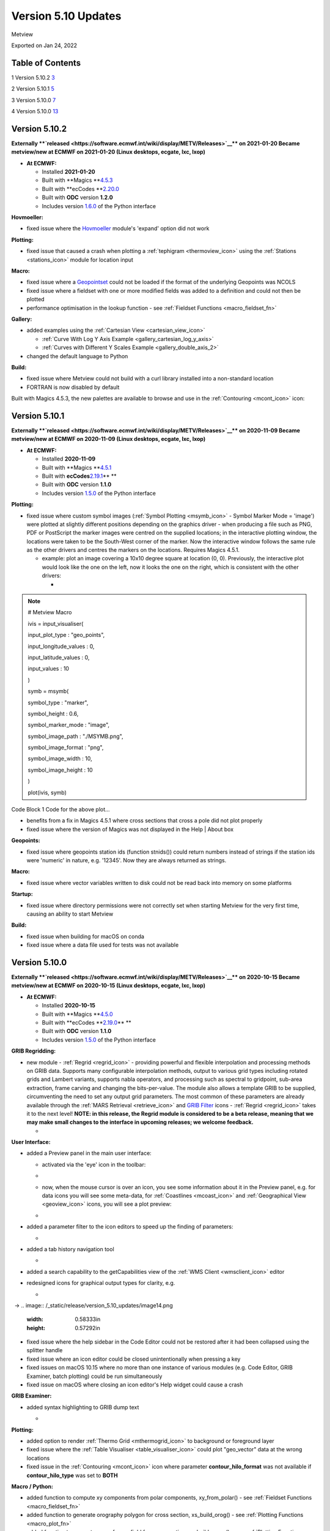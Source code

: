 .. _version_5.10_updates:

Version 5.10 Updates
////////////////////

Metview

Exported on Jan 24, 2022

Table of Contents
=================

1 Version 5.10.2 `3 <#version-5.10.2>`__

2 Version 5.10.1 `5 <#version-5.10.1>`__

3 Version 5.10.0 `7 <#version-5.10.0>`__

4 Version 5.10.0 `13 <#version-5.10.0-1>`__

Version 5.10.2
==============

**Externally **\ `released <https://software.ecmwf.int/wiki/display/METV/Releases>`__\ ** on
2021-01-20
Became metview/new at ECMWF on 2021-01-20 (Linux desktops, ecgate, lxc,
lxop)**

-  **At ECMWF:**

   -  Installed **2021-01-20**

   -  Built
      with **Magics **\ `4.5.3 <https://confluence.ecmwf.int/display/MAGP/Latest+News>`__

   -  Built
      with **ecCodes **\ `2.20.0 <https://confluence.ecmwf.int/display/ECC/ecCodes+version+2.20.0+released>`__

   -  Built with **ODC** version **1.2.0**

   -  Includes
      version `1.6.0 <https://confluence.ecmwf.int/display/METV/Metview+Python+Release+Notes>`__ of
      the Python interface

**Hovmoeller:**

-  fixed issue where the
   `Hovmoeller <https://confluence.ecmwf.int/display/METV/Hovmoeller+Data>`__
   module's 'expand' option did not work

**Plotting:**

-  fixed issue that caused a crash when plotting a
   :ref:`tephigram <thermoview_icon>`
   using the
   :ref:`Stations <stations_icon>`
   module for location input

**Macro:**

-  fixed issue where
   a `Geopointset <https://confluence.ecmwf.int/display/METV/Geopointset>`__
   could not be loaded if the format of the underlying Geopoints was
   NCOLS

-  fixed issue where a fieldset with one or more modified fields was
   added to a definition and could not then be plotted

-  performance optimisation in the lookup function - see :ref:`Fieldset
   Functions <macro_fieldset_fn>`

**Gallery:**

-  added examples using the :ref:`Cartesian
   View <cartesian_view_icon>`

   -  :ref:`Curve With Log Y Axis
      Example <gallery_cartesian_log_y_axis>`

   -  :ref:`Curves with Different Y Scales
      Example <gallery_double_axis_2>`

-  changed the default language to Python

**Build:**

-  fixed issue where Metview could not build with a curl library
   installed into a non-standard location

-  FORTRAN is now disabled by default

Built with Magics 4.5.3, the new palettes are available to browse and
use in
the :ref:`Contouring <mcont_icon>`
icon:


.. image:: /_static/release/version_5.10_updates/image1.png
   :width: 5.36458in
   :height: 2.60417in
  
.. image:: /_static/release/version_5.10_updates/image2.png
   :width: 1.66667in
   :height: 1.40625in


Version 5.10.1
==============

**Externally **\ `released <https://software.ecmwf.int/wiki/display/METV/Releases>`__\ ** on
2020-11-09
Became metview/new at ECMWF on 2020-11-09 (Linux desktops, ecgate, lxc,
lxop)**

-  **At ECMWF:**

   -  Installed **2020-11-09**

   -  Built
      with **Magics **\ `4.5.1 <https://confluence.ecmwf.int/display/MAGP/Latest+News>`__

   -  Built
      with **ecCodes**\ `2.19.1 <https://confluence.ecmwf.int/display/ECC/ecCodes+version+2.19.1+released>`__\ ** **

   -  Built with **ODC** version **1.1.0**

   -  Includes
      version `1.5.0 <https://confluence.ecmwf.int/display/METV/Metview+Python+Release+Notes>`__ of
      the Python interface

**Plotting:**

-  fixed issue where custom symbol images (:ref:`Symbol
   Plotting <msymb_icon>`
   - Symbol Marker Mode = 'image') were plotted at slightly different
   positions depending on the graphics driver - when producing a file
   such as PNG, PDF or PostScript the marker images were centred on the
   supplied locations; in the interactive plotting window, the locations
   were taken to be the South-West corner of the marker. Now the
   interactive window follows the same rule as the other drivers and
   centres the markers on the locations. Requires Magics 4.5.1.

   -  example: plot an image covering a 10x10 degree square at location
      (0, 0). Previously, the interactive plot would look like the one
      on the left, now it looks the one on the right, which is
      consistent with the other drivers:

      -  
.. image:: /_static/release/version_5.10_updates/image3.png
   :width: 1.5625in
   :height: 1.2627in
  
.. image:: /_static/release/version_5.10_updates/image4.png
   :width: 1.5625in
   :height: 1.15388in


      -  

.. note::

 # Metview Macro                                                       
                                                                       
                                                                       
                                                                       
 ivis = input_visualiser(                                          
                                                                       
 input_plot_type : "geo_points",                                       
                                                                       
 input_longitude_values : 0,                                           
                                                                       
 input_latitude_values : 0,                                            
                                                                       
 input_values : 10                                                     
                                                                       
 )                                                                     
                                                                       
                                                                       
                                                                       
 symb = msymb(                                                     
                                                                       
 symbol_type : "marker",                                               
                                                                       
 symbol_height : 0.6,                                                  
                                                                       
 symbol_marker_mode : "image",                                         
                                                                       
 symbol_image_path : "./MSYMB.png",                                    
                                                                       
 symbol_image_format : "png",                                          
                                                                       
 symbol_image_width : 10,                                              
                                                                       
 symbol_image_height : 10                                              
                                                                       
 )                                                                     
                                                                       
                                                                       
                                                                       
 plot(ivis, symb)                                                      

Code Block 1 Code for the above plot...

-  benefits from a fix in Magics 4.5.1 where cross sections that cross a
   pole did not plot properly

-  fixed issue where the version of Magics was not displayed in the Help
   \| About box

**Geopoints:**

-  fixed issue where geopoints station ids (function stnids()) could
   return numbers instead of strings if the station ids were 'numeric'
   in nature, e.g. '12345'. Now they are always returned as strings.

**Macro:**

-  fixed issue where vector variables written to disk could not be read
   back into memory on some platforms

**Startup:**

-  fixed issue where directory permissions were not correctly set when
   starting Metview for the very first time, causing an ability to start
   Metview

**Build:**

-  fixed issue when building for macOS on conda

-  fixed issue where a data file used for tests was not available

Version 5.10.0
==============

**Externally **\ `released <https://software.ecmwf.int/wiki/display/METV/Releases>`__\ ** on
2020-10-15
Became metview/new at ECMWF on 2020-10-15 (Linux desktops, ecgate, lxc,
lxop)**

-  **At ECMWF:**

   -  Installed **2020-10-15**

   -  Built
      with **Magics **\ `4.5.0 <https://confluence.ecmwf.int/display/MAGP/Latest+News>`__

   -  Built
      with **ecCodes **\ `2.19.0 <https://confluence.ecmwf.int/display/ECC/ecCodes+version+2.19.0+released>`__\ ** **

   -  Built with **ODC** version **1.1.0**

   -  Includes
      version `1.5.0 <https://confluence.ecmwf.int/display/METV/Metview+Python+Release+Notes>`__ of
      the Python interface

**GRIB Regridding:**

-  new module
   - :ref:`Regrid <regrid_icon>` -
   providing powerful and flexible interpolation and processing methods
   on GRIB data. Supports many configurable interpolation methods,
   output to various grid types including rotated grids and Lambert
   variants, supports nabla operators, and processing such as spectral
   to gridpoint, sub-area extraction, frame carving and changing the
   bits-per-value. The module also allows a template GRIB to be
   supplied, circumventing the need to set any output grid parameters.
   The most common of these parameters are already available through
   the :ref:`MARS
   Retrieval <retrieve_icon>`
   and `GRIB
   Filter <https://confluence.ecmwf.int/display/METV/GRIB+Filter>`__
   icons - :ref:`Regrid <regrid_icon>`
   takes it to the next level! **NOTE: in this release, the Regrid
   module is considered to be a beta release, meaning that we may make
   small changes to the interface in upcoming releases; we welcome
   feedback.**

   -  
.. image:: /_static/release/version_5.10_updates/image5.png
   :width: 4.78746in
   :height: 2.60417in
 

   -  .. image:: /_static/release/version_5.10_updates/image6.png
         :width: 3.33333in
         :height: 4.74679in

**User Interface:**

-  added a Preview panel in the main user interface:

   -  activated via the 'eye' icon in the toolbar: 

   -  .. image:: /_static/release/version_5.10_updates/image7.png
         :width: 1.0625in
         :height: 0.67708in

   -  now, when the mouse cursor is over an icon, you see some
      information about it in the Preview panel, e.g. for data icons you
      will see some meta-data,
      for :ref:`Coastlines <mcoast_icon>`
      and :ref:`Geographical
      View <geoview_icon>` icons,
      you will see a plot preview:

   -  
.. image:: /_static/release/version_5.10_updates/image8.png
   :width: 2.1875in
   :height: 2.21788in
  
.. image:: /_static/release/version_5.10_updates/image9.png
   :width: 2.14583in
   :height: 2.27281in
 
.. image:: /_static/release/version_5.10_updates/image10.png
   :width: 1.97917in
   :height: 2.24934in


-  added a parameter filter to the icon editors to speed up the finding
   of parameters:

   -  .. image:: /_static/release/version_5.10_updates/image11.png
         :width: 3.16667in
         :height: 2.60417in

-  added a tab history navigation tool

   -  .. image:: /_static/release/version_5.10_updates/image12.png
         :width: 1.875in
         :height: 0.91255in

-  added a search capability to the getCapabilities view of the :ref:`WMS
   Client <wmsclient_icon>`
   editor

-  redesigned icons for graphical output types for clarity, e.g.

   -  
.. image:: /_static/release/version_5.10_updates/image13.png
   :width: 0.58333in
   :height: 0.57292in
  → 
.. image:: /_static/release/version_5.10_updates/image14.png
   :width: 0.58333in
   :height: 0.57292in


-  fixed issue where the help sidebar in the Code Editor could not be
   restored after it had been collapsed using the splitter handle

-  fixed issue where an icon editor could be closed unintentionally when
   pressing a key

-  fixed issues on macOS 10.15 where no more than one instance of
   various modules (e.g. Code Editor, GRIB Examiner, batch plotting)
   could be run simultaneously

-  fixed issue on macOS where closing an icon editor's Help widget could
   cause a crash

**GRIB Examiner:**

-  added syntax highlighting to GRIB dump text

   -  .. image:: /_static/release/version_5.10_updates/image15.png
         :width: 3.34375in
         :height: 2.60417in

**Plotting:**

-  added option to render :ref:`Thermo
   Grid <mthermogrid_icon>` to
   background or foreground layer

-  fixed issue where the :ref:`Table
   Visualiser <table_visualiser_icon>` could
   plot "geo_vector" data at the wrong locations

-  fixed issue in
   the :ref:`Contouring <mcont_icon>`
   icon where parameter **contour_hilo_format** was not available if
   **contour_hilo_type** was set to **BOTH**

**Macro / Python:**

-  added function to compute xy components from polar components,
   xy_from_polar() - see :ref:`Fieldset
   Functions <macro_fieldset_fn>`

-  added function to generate orography polygon for cross section,
   xs_build_orog() - see :ref:`Plotting
   Functions <macro_plot_fn>`

-  added function to generate curve from a field for cross section,
   xs_build_curve() - see :ref:`Plotting
   Functions <macro_plot_fn>`

-  added function to extract data values from thermo data objects,
   thermo_data_values() - see :ref:`Thermodynamic
   Functions <macro_thermo_fn>`

-  added function to create a geographic polyline
   object, mvl_geopolyline() - see :ref:`Plotting
   Functions <macro_plot_fn>`

-  add convenience function to generate xy area plot objects, xy_area()
   - see :ref:`Plotting
   Functions <macro_plot_fn>`

-  add function to compute vertical velocity from omega, w_from_omega()
   - see :ref:`Fieldset
   Functions <macro_fieldset_fn>`

-  added function to compute dewpoint from specific
   humidity, dewpoint_from_specific_humidity() - see :ref:`Thermodynamic
   Functions <macro_thermo_fn>`

-  added function to compute dewpoint from relative
   humidity, dewpoint_from_relative_humidity() - see :ref:`Thermodynamic
   Functions <macro_thermo_fn>`

-  added an option to the indexes() function to allow interpolation
   between indexes - see :ref:`Fieldset
   Functions <macro_fieldset_fn>`

-  enabled ml_to_hl() to work with target heights defined by fieldsets -
   see :ref:`Fieldset
   Functions <macro_fieldset_fn>`

-  enabled vapour_pressure() to work with model levels fields -
   see :ref:`Thermodynamic
   Functions <macro_thermo_fn>`

-  renamed function geostrophic_wind_pl() to geostrophic_wind()

-  switched off unnecessary printouts when reading BUFR data through
   Python

-  fixed issue that Metview did not fail when dividing one field by
   another that contains zeros

-  fixed issue where the pressure() function did not set paramId to 54
   on output field

**Geopoints:**

-  handle the case where a station id contains internal spaces

-  fixed issue where invalid latlon values in geopoints would make the
   geopoints-grib operator crash

-  fixed issue where :ref:`Observation
   Filter <obsfilter_icon>` did
   not set missing values correctly for geopoints output

-  fixed issue where the Geopoints format string was not set for
   traditional type when loaded from file

**Cross section:**

-  added option to perform vertical extrapolation when
   vertical_coordinates="user".  The new option name is
   **VERTICAL_COORDINATE_EXTRAPOLATE.** The possible values are **on**
   and **off**. See :ref:`Cross Section
   Data <mcross_sect_icon>`

**Hovmoeller:**

-  fixed issue where parameter time_axis_mode was not respected when run
   from Macro/Python

**ODB support:**

-  Metview is now built with the **odc** library, which replaces
   ODB_API; functionality remains unchanged

**Startup:**

-  the 'examine' startup mode no longer requires the data type to be
   specified - see `Metview's Startup
   Options <https://confluence.ecmwf.int/display/METV/Metview%27s+Startup+Options>`__

-  Geopoints are now supported in Metview's 'examiner' startup mode

-  fixed an issue where a user's initial Metview directory was read-only

-  fixed an issue where macOS machines could not untar some system files
   needed for the users' initial directory, leading either to: untidy
   startup folder, or unable to untar and build the source

**Build:**

-  note that this version of Metview requires CMake 3.12.0+, ecCodes
   2.19.0+ and Magics 4.5.0+.

**Gallery:**

-  added a new example for ensemble data handling:

   -  :ref:`ENS Tephigram
      Example <gallery_ens_tephigram>`

-  added new examples for cross section:

   -  :ref:`Cross Section in Pressure with Orography and Boundary Layer
      Height
      Example <gallery_cross_section_orog_and_blh>`

   -  :ref:`Cross Section in Height for Model Level Data with Orography
      Example <gallery_cross_section_height_ml_orog>`

-  added a new example for plotting ODB data onto a tephigram:

   -  :ref:`Tephigram from ODB
      Example <gallery_tephigram_odb>`

-  added a new example for plotting polylines/polygons into arbitrary
   map projections:

   -  :ref:`Geopolyline on Map
      Example <gallery_geopolyline_on_map>`

.. _version-5.10.0-1:

Version 5.10.0
==============

**Externally **\ `released <https://software.ecmwf.int/wiki/display/METV/Releases>`__\ ** on
2020-10-15
Became metview/new at ECMWF on 2020-10-15 (Linux desktops, ecgate, lxc,
lxop)**

-  **At ECMWF:**

   -  Installed **2020-10-15**

   -  Built
      with **Magics **\ `4.5.0 <https://confluence.ecmwf.int/display/MAGP/Latest+News>`__

   -  Built
      with **ecCodes **\ `2.19.0 <https://confluence.ecmwf.int/display/ECC/ecCodes+version+2.19.0+released>`__\ ** **

   -  Built with **ODC** version **1.1.0**

   -  Includes
      version `1.5.0 <https://confluence.ecmwf.int/display/METV/Metview+Python+Release+Notes>`__ of
      the Python interface

**GRIB Regridding:**

-  new module
   - :ref:`Regrid <regrid_icon>` -
   providing powerful and flexible interpolation and processing methods
   on GRIB data. Supports many configurable interpolation methods,
   output to various grid types including rotated grids and Lambert
   variants, supports nabla operators, and processing such as spectral
   to gridpoint, sub-area extraction, frame carving and changing the
   bits-per-value. The module also allows a template GRIB to be
   supplied, circumventing the need to set any output grid parameters.
   The most common of these parameters are already available through
   the :ref:`MARS
   Retrieval <retrieve_icon>`
   and `GRIB
   Filter <https://confluence.ecmwf.int/display/METV/GRIB+Filter>`__
   icons - :ref:`Regrid <regrid_icon>`
   takes it to the next level! **NOTE: in this release, the Regrid
   module is considered to be a beta release, meaning that we may make
   small changes to the interface in upcoming releases; we welcome
   feedback.**

   -  
.. image:: /_static/release/version_5.10_updates/image5.png
   :width: 4.78746in
   :height: 2.60417in
 

   -  .. image:: /_static/release/version_5.10_updates/image6.png
         :width: 3.33333in
         :height: 4.74679in

**User Interface:**

-  added a Preview panel in the main user interface:

   -  activated via the 'eye' icon in the toolbar: 

   -  .. image:: /_static/release/version_5.10_updates/image7.png
         :width: 1.0625in
         :height: 0.67708in

   -  now, when the mouse cursor is over an icon, you see some
      information about it in the Preview panel, e.g. for data icons you
      will see some meta-data,
      for :ref:`Coastlines <mcoast_icon>`
      and :ref:`Geographical
      View <geoview_icon>` icons,
      you will see a plot preview:

   -  
.. image:: /_static/release/version_5.10_updates/image8.png
   :width: 2.1875in
   :height: 2.21788in
  
.. image:: /_static/release/version_5.10_updates/image9.png
   :width: 2.14583in
   :height: 2.27281in
 
.. image:: /_static/release/version_5.10_updates/image10.png
   :width: 1.97917in
   :height: 2.24934in


-  added a parameter filter to the icon editors to speed up the finding
   of parameters:

   -  .. image:: /_static/release/version_5.10_updates/image11.png
         :width: 3.16667in
         :height: 2.60417in

-  added a tab history navigation tool

   -  .. image:: /_static/release/version_5.10_updates/image12.png
         :width: 1.875in
         :height: 0.91255in

-  added a search capability to the getCapabilities view of the :ref:`WMS
   Client <wmsclient_icon>`
   editor

-  redesigned icons for graphical output types for clarity, e.g.

   -  
.. image:: /_static/release/version_5.10_updates/image13.png
   :width: 0.58333in
   :height: 0.57292in
  → 
.. image:: /_static/release/version_5.10_updates/image14.png
   :width: 0.58333in
   :height: 0.57292in


-  fixed issue where the help sidebar in the Code Editor could not be
   restored after it had been collapsed using the splitter handle

-  fixed issue where an icon editor could be closed unintentionally when
   pressing a key

-  fixed issues on macOS 10.15 where no more than one instance of
   various modules (e.g. Code Editor, GRIB Examiner, batch plotting)
   could be run simultaneously

-  fixed issue on macOS where closing an icon editor's Help widget could
   cause a crash

**GRIB Examiner:**

-  added syntax highlighting to GRIB dump text

   -  .. image:: /_static/release/version_5.10_updates/image15.png
         :width: 3.34375in
         :height: 2.60417in

**Plotting:**

-  added option to render :ref:`Thermo
   Grid <mthermogrid_icon>` to
   background or foreground layer

-  fixed issue where the :ref:`Table
   Visualiser <table_visualiser_icon>` could
   plot "geo_vector" data at the wrong locations

-  fixed issue in
   the :ref:`Contouring <mcont_icon>`
   icon where parameter **contour_hilo_format** was not available if
   **contour_hilo_type** was set to **BOTH**

**Macro / Python:**

-  added function to compute xy components from polar components,
   xy_from_polar() - see :ref:`Fieldset
   Functions <macro_fieldset_fn>`

-  added function to generate orography polygon for cross section,
   xs_build_orog() - see :ref:`Plotting
   Functions <macro_plot_fn>`

-  added function to generate curve from a field for cross section,
   xs_build_curve() - see :ref:`Plotting
   Functions <macro_plot_fn>`

-  added function to extract data values from thermo data objects,
   thermo_data_values() - see :ref:`Thermodynamic
   Functions <macro_thermo_fn>`

-  added function to create a geographic polyline
   object, mvl_geopolyline() - see :ref:`Plotting
   Functions <macro_plot_fn>`

-  add convenience function to generate xy area plot objects, xy_area()
   - see :ref:`Plotting
   Functions <macro_plot_fn>`

-  add function to compute vertical velocity from omega, w_from_omega()
   - see :ref:`Fieldset
   Functions <macro_fieldset_fn>`

-  added function to compute dewpoint from specific
   humidity, dewpoint_from_specific_humidity() - see :ref:`Thermodynamic
   Functions <macro_thermo_fn>`

-  added function to compute dewpoint from relative
   humidity, dewpoint_from_relative_humidity() - see :ref:`Thermodynamic
   Functions <macro_thermo_fn>`

-  added an option to the indexes() function to allow interpolation
   between indexes - see :ref:`Fieldset
   Functions <macro_fieldset_fn>`

-  enabled ml_to_hl() to work with target heights defined by fieldsets -
   see :ref:`Fieldset
   Functions <macro_fieldset_fn>`

-  enabled vapour_pressure() to work with model levels fields -
   see :ref:`Thermodynamic
   Functions <macro_thermo_fn>`

-  renamed function geostrophic_wind_pl() to geostrophic_wind()

-  switched off unnecessary printouts when reading BUFR data through
   Python

-  fixed issue that Metview did not fail when dividing one field by
   another that contains zeros

-  fixed issue where the pressure() function did not set paramId to 54
   on output field

**Geopoints:**

-  handle the case where a station id contains internal spaces

-  fixed issue where invalid latlon values in geopoints would make the
   geopoints-grib operator crash

-  fixed issue where :ref:`Observation
   Filter <obsfilter_icon>` did
   not set missing values correctly for geopoints output

-  fixed issue where the Geopoints format string was not set for
   traditional type when loaded from file

**Cross section:**

-  added option to perform vertical extrapolation when
   vertical_coordinates="user".  The new option name is
   **VERTICAL_COORDINATE_EXTRAPOLATE.** The possible values are **on**
   and **off**. See :ref:`Cross Section
   Data <mcross_sect_icon>`

**Hovmoeller:**

-  fixed issue where parameter time_axis_mode was not respected when run
   from Macro/Python

**ODB support:**

-  Metview is now built with the **odc** library, which replaces
   ODB_API; functionality remains unchanged

**Startup:**

-  the 'examine' startup mode no longer requires the data type to be
   specified - see `Metview's Startup
   Options <https://confluence.ecmwf.int/display/METV/Metview%27s+Startup+Options>`__

-  Geopoints are now supported in Metview's 'examiner' startup mode

-  fixed an issue where a user's initial Metview directory was read-only

-  fixed an issue where macOS machines could not untar some system files
   needed for the users' initial directory, leading either to: untidy
   startup folder, or unable to untar and build the source

**Build:**

-  note that this version of Metview requires CMake 3.12.0+, ecCodes
   2.19.0+ and Magics 4.5.0+.

**Gallery:**

-  added a new example for ensemble data handling:

   -  :ref:`ENS Tephigram
      Example <gallery_ens_tephigram>`

-  added new examples for cross section:

   -  :ref:`Cross Section in Pressure with Orography and Boundary Layer
      Height
      Example <gallery_cross_section_orog_and_blh>`

   -  :ref:`Cross Section in Height for Model Level Data with Orography
      Example <gallery_cross_section_height_ml_orog>`

-  added a new example for plotting ODB data onto a tephigram:

   -  :ref:`Tephigram from ODB
      Example <gallery_tephigram_odb>`

-  added a new example for plotting polylines/polygons into arbitrary
   map projections:

   -  :ref:`Geopolyline on Map
      Example <gallery_geopolyline_on_map>`











